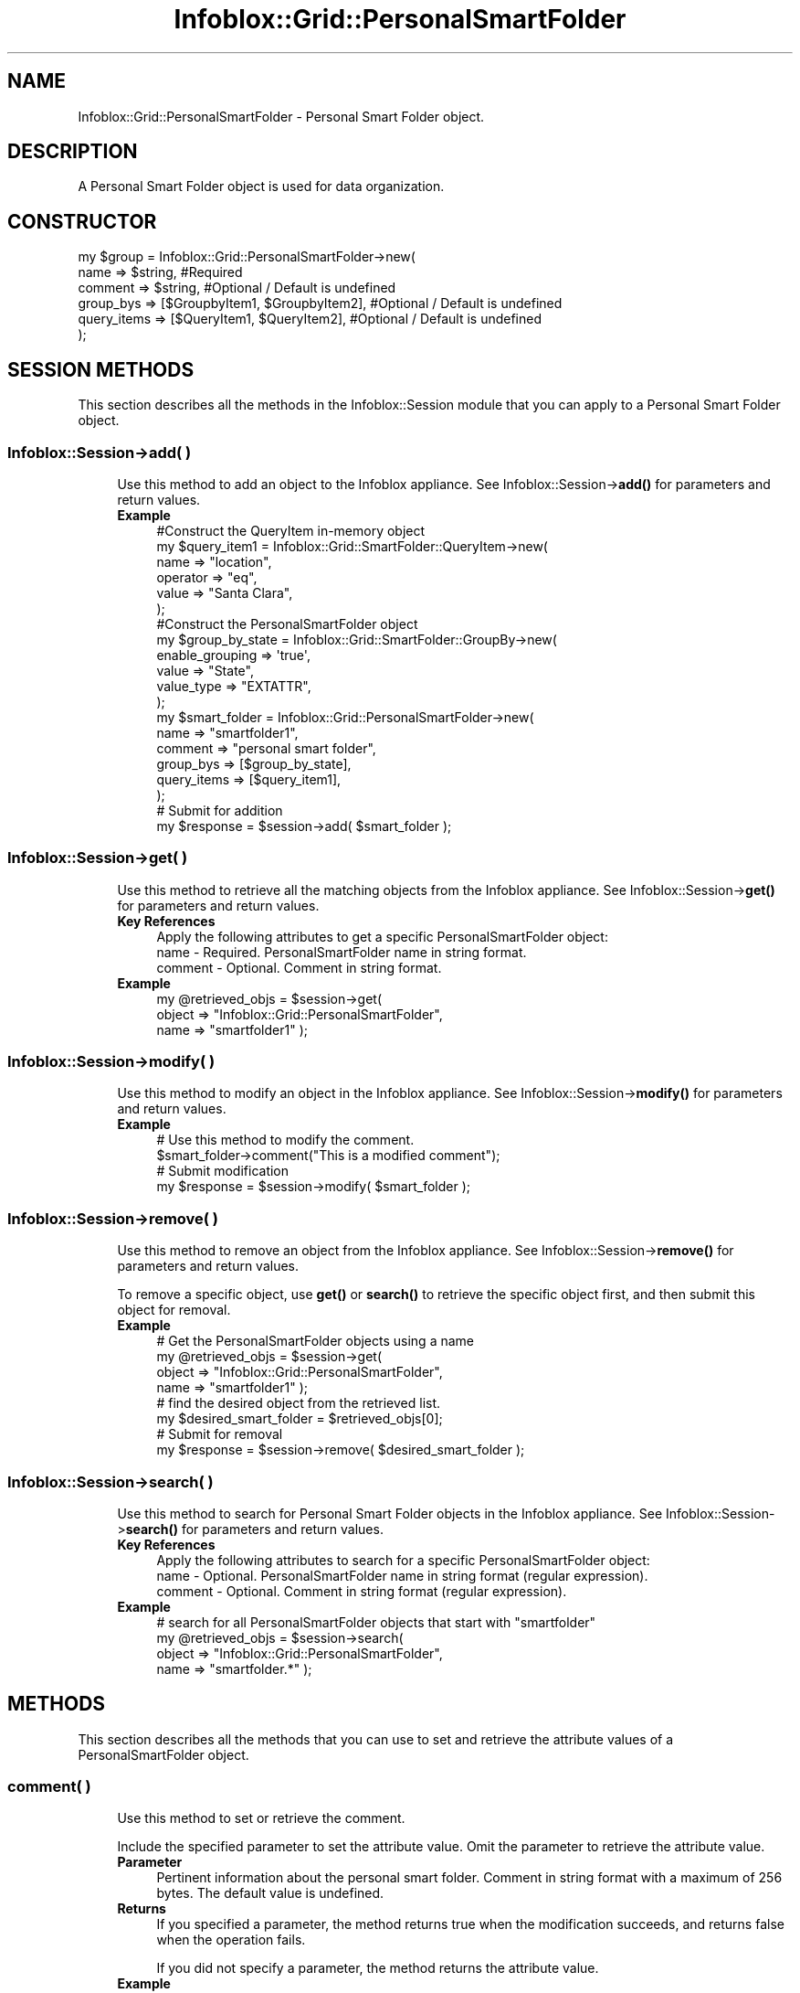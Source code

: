 .\" Automatically generated by Pod::Man 4.14 (Pod::Simple 3.40)
.\"
.\" Standard preamble:
.\" ========================================================================
.de Sp \" Vertical space (when we can't use .PP)
.if t .sp .5v
.if n .sp
..
.de Vb \" Begin verbatim text
.ft CW
.nf
.ne \\$1
..
.de Ve \" End verbatim text
.ft R
.fi
..
.\" Set up some character translations and predefined strings.  \*(-- will
.\" give an unbreakable dash, \*(PI will give pi, \*(L" will give a left
.\" double quote, and \*(R" will give a right double quote.  \*(C+ will
.\" give a nicer C++.  Capital omega is used to do unbreakable dashes and
.\" therefore won't be available.  \*(C` and \*(C' expand to `' in nroff,
.\" nothing in troff, for use with C<>.
.tr \(*W-
.ds C+ C\v'-.1v'\h'-1p'\s-2+\h'-1p'+\s0\v'.1v'\h'-1p'
.ie n \{\
.    ds -- \(*W-
.    ds PI pi
.    if (\n(.H=4u)&(1m=24u) .ds -- \(*W\h'-12u'\(*W\h'-12u'-\" diablo 10 pitch
.    if (\n(.H=4u)&(1m=20u) .ds -- \(*W\h'-12u'\(*W\h'-8u'-\"  diablo 12 pitch
.    ds L" ""
.    ds R" ""
.    ds C` ""
.    ds C' ""
'br\}
.el\{\
.    ds -- \|\(em\|
.    ds PI \(*p
.    ds L" ``
.    ds R" ''
.    ds C`
.    ds C'
'br\}
.\"
.\" Escape single quotes in literal strings from groff's Unicode transform.
.ie \n(.g .ds Aq \(aq
.el       .ds Aq '
.\"
.\" If the F register is >0, we'll generate index entries on stderr for
.\" titles (.TH), headers (.SH), subsections (.SS), items (.Ip), and index
.\" entries marked with X<> in POD.  Of course, you'll have to process the
.\" output yourself in some meaningful fashion.
.\"
.\" Avoid warning from groff about undefined register 'F'.
.de IX
..
.nr rF 0
.if \n(.g .if rF .nr rF 1
.if (\n(rF:(\n(.g==0)) \{\
.    if \nF \{\
.        de IX
.        tm Index:\\$1\t\\n%\t"\\$2"
..
.        if !\nF==2 \{\
.            nr % 0
.            nr F 2
.        \}
.    \}
.\}
.rr rF
.\" ========================================================================
.\"
.IX Title "Infoblox::Grid::PersonalSmartFolder 3"
.TH Infoblox::Grid::PersonalSmartFolder 3 "2018-06-05" "perl v5.32.0" "User Contributed Perl Documentation"
.\" For nroff, turn off justification.  Always turn off hyphenation; it makes
.\" way too many mistakes in technical documents.
.if n .ad l
.nh
.SH "NAME"
Infoblox::Grid::PersonalSmartFolder \- Personal Smart Folder object.
.SH "DESCRIPTION"
.IX Header "DESCRIPTION"
A Personal Smart Folder object is used for data organization.
.SH "CONSTRUCTOR"
.IX Header "CONSTRUCTOR"
.Vb 6
\& my $group = Infoblox::Grid::PersonalSmartFolder\->new(
\&     name                => $string,                                                              #Required
\&     comment             => $string,                                                              #Optional / Default is undefined
\&     group_bys           => [$GroupbyItem1, $GroupbyItem2],                                       #Optional / Default is undefined
\&     query_items         => [$QueryItem1, $QueryItem2],                                           #Optional / Default is undefined
\& );
.Ve
.SH "SESSION METHODS"
.IX Header "SESSION METHODS"
This section describes all the methods in the Infoblox::Session module that you can apply to a Personal Smart Folder object.
.SS "Infoblox::Session\->add( )"
.IX Subsection "Infoblox::Session->add( )"
.RS 4
Use this method to add an object to the Infoblox appliance. See Infoblox::Session\->\fBadd()\fR for parameters and return values.
.IP "\fBExample\fR" 4
.IX Item "Example"
.Vb 6
\& #Construct the QueryItem in\-memory object
\& my $query_item1 = Infoblox::Grid::SmartFolder::QueryItem\->new(
\&     name                 => "location",
\&     operator             => "eq",
\&     value                => "Santa Clara",
\& );
\&
\& #Construct the PersonalSmartFolder object
\& my $group_by_state = Infoblox::Grid::SmartFolder::GroupBy\->new(
\&                                                                enable_grouping => \*(Aqtrue\*(Aq,
\&                                                                value => "State",
\&                                                                value_type => "EXTATTR",
\&                                                               );
\&
\& my $smart_folder = Infoblox::Grid::PersonalSmartFolder\->new(
\&     name                 => "smartfolder1",
\&     comment              => "personal smart folder",
\&     group_bys            => [$group_by_state],
\&     query_items          => [$query_item1],
\& );
\& # Submit for addition
\& my $response = $session\->add( $smart_folder );
.Ve
.RE
.RS 4
.RE
.SS "Infoblox::Session\->get( )"
.IX Subsection "Infoblox::Session->get( )"
.RS 4
Use this method to retrieve all the matching objects from the Infoblox appliance. See Infoblox::Session\->\fBget()\fR for parameters and return values.
.IP "\fBKey References\fR" 4
.IX Item "Key References"
.Vb 1
\& Apply the following attributes to get a specific PersonalSmartFolder object:
\&
\&  name      \- Required. PersonalSmartFolder name in string format.
\&  comment   \- Optional. Comment in string format.
.Ve
.IP "\fBExample\fR" 4
.IX Item "Example"
.Vb 3
\& my @retrieved_objs = $session\->get(
\&     object     => "Infoblox::Grid::PersonalSmartFolder",
\&     name       => "smartfolder1" );
.Ve
.RE
.RS 4
.RE
.SS "Infoblox::Session\->modify( )"
.IX Subsection "Infoblox::Session->modify( )"
.RS 4
Use this method to modify an object in the Infoblox appliance. See Infoblox::Session\->\fBmodify()\fR for parameters and return values.
.IP "\fBExample\fR" 4
.IX Item "Example"
.Vb 4
\& # Use this method to modify the comment.
\& $smart_folder\->comment("This is a modified comment");
\& # Submit modification
\& my $response = $session\->modify( $smart_folder );
.Ve
.RE
.RS 4
.RE
.SS "Infoblox::Session\->remove( )"
.IX Subsection "Infoblox::Session->remove( )"
.RS 4
Use this method to remove an object from the Infoblox appliance. See Infoblox::Session\->\fBremove()\fR for parameters and return values.
.Sp
To remove a specific object, use \fBget()\fR or \fBsearch()\fR to retrieve the specific object first, and then submit this object for removal.
.IP "\fBExample\fR" 4
.IX Item "Example"
.Vb 8
\& # Get the PersonalSmartFolder objects using a name
\& my @retrieved_objs = $session\->get(
\&     object     => "Infoblox::Grid::PersonalSmartFolder",
\&     name       => "smartfolder1" );
\& # find the desired object from the retrieved list.
\& my $desired_smart_folder = $retrieved_objs[0];
\& # Submit for removal
\& my $response = $session\->remove( $desired_smart_folder );
.Ve
.RE
.RS 4
.RE
.SS "Infoblox::Session\->search( )"
.IX Subsection "Infoblox::Session->search( )"
.RS 4
Use this method to search for Personal Smart Folder objects in the Infoblox appliance. See Infoblox::Session\->\fBsearch()\fR for parameters and return values.
.IP "\fBKey References\fR" 4
.IX Item "Key References"
.Vb 1
\& Apply the following attributes to search for a specific PersonalSmartFolder object:
\&
\&  name      \- Optional. PersonalSmartFolder name in string format (regular expression).
\&  comment   \- Optional. Comment in string format (regular expression).
.Ve
.IP "\fBExample\fR" 4
.IX Item "Example"
.Vb 4
\& # search for all PersonalSmartFolder objects that start with "smartfolder"
\& my @retrieved_objs = $session\->search(
\&     object => "Infoblox::Grid::PersonalSmartFolder",
\&     name   => "smartfolder.*" );
.Ve
.RE
.RS 4
.RE
.SH "METHODS"
.IX Header "METHODS"
This section describes all the methods that you can use to set and retrieve the attribute values of a PersonalSmartFolder object.
.SS "comment( )"
.IX Subsection "comment( )"
.RS 4
Use this method to set or retrieve the comment.
.Sp
Include the specified parameter to set the attribute value. Omit the parameter to retrieve the attribute value.
.IP "\fBParameter\fR" 4
.IX Item "Parameter"
Pertinent information about the personal smart folder. Comment in string format with a maximum of 256 bytes. The default value is undefined.
.IP "\fBReturns\fR" 4
.IX Item "Returns"
If you specified a parameter, the method returns true when the modification succeeds, and returns false when the operation fails.
.Sp
If you did not specify a parameter, the method returns the attribute value.
.IP "\fBExample\fR" 4
.IX Item "Example"
.Vb 4
\& #Get comment
\& my $comment = $smart_folder\->comment();
\& #Modify comment
\& $smart_folder\->comment("This is the modified comment for smartfolder1");
.Ve
.RE
.RS 4
.RE
.SS "group_bys( )"
.IX Subsection "group_bys( )"
.RS 4
Use this method to set or retrieve the group_bys value.
.Sp
Include the specified parameter to set the attribute value. Omit the parameter to retrieve the attribute value.
.IP "\fBParameter\fR" 4
.IX Item "Parameter"
The valid value is an array reference that contains Infoblox::Grid::SmartFolder::GroupBy object(s). The default value is undefined.
.IP "\fBReturns\fR" 4
.IX Item "Returns"
If you specified a parameter, the method returns true when the modification succeeds, and returns false when the operation fails.
.Sp
If you did not specify a parameter, the method returns the attribute value.
.IP "\fBExample\fR" 4
.IX Item "Example"
.Vb 5
\& my $group_by_state = Infoblox::Grid::SmartFolder::GroupBy\->new(
\&                                                             enable_grouping => \*(Aqtrue\*(Aq,
\&                                                             value => "State",
\&                                                             value_type => "EXTATTR",
\&                                                            );
\&
\& #Get group_by value
\& my $group_by = $smart_folder\->group_by();
\& #Modify group_by value
\& $smart_folder\->group_bys([$group_by_state]);
.Ve
.RE
.RS 4
.RE
.SS "name( )"
.IX Subsection "name( )"
.RS 4
Use this method to set or retrieve the name of a personal smart folder.
.Sp
Include the specified parameter to set the attribute value. Omit the parameter to retrieve the attribute value.
.IP "\fBParameter\fR" 4
.IX Item "Parameter"
Text with the name of the personal smart folder.
.IP "\fBReturns\fR" 4
.IX Item "Returns"
If you specified a parameter, the method returns true when the modification succeeds, and returns false when the operation fails.
.Sp
If you did not specify a parameter, the method returns the attribute value.
.IP "\fBExample\fR" 4
.IX Item "Example"
.Vb 2
\& #Get name
\& my $name = $smart_folder\->name();
.Ve
.RE
.RS 4
.RE
.SS "query_items( )"
.IX Subsection "query_items( )"
.RS 4
Use this method to set or retrieve the query items. If query items are not specified when you \fBadd()\fR a smart folder, the server automatically assigns a default query item for the smart folder. This default query item is \*(L"type=Network/Zone/Range/Member\*(R". This ensures that objects are included in searches for these 4 types, by default. When you \fBmodify()\fR a smart folder, the server keeps the query items provided by the client and does not add the default items.
.Sp
Include the specified parameter to set the attribute value. Omit the parameter to retrieve the attribute value.
.IP "\fBParameter\fR" 4
.IX Item "Parameter"
The valid value is an array reference that contains Infoblox::Grid::SmartFolder::QueryItem object(s). The default value is undefined.
.IP "\fBReturns\fR" 4
.IX Item "Returns"
If you specified a parameter, the method returns true when the modification succeeds, and returns false when the operation fails.
.Sp
If you did not specify a parameter, the method returns the attribute value.
.IP "\fBExample\fR" 4
.IX Item "Example"
.Vb 2
\& #Get query items
\& my $query_items = $smart_folder\->query_items();
\&
\& #Modify query items
\& my $query_item1 = Infoblox::Grid::SmartFolder::QueryItem\->new(
\&     name                 => "location",
\&     operator             => "eq",
\&     value                => "Santa Clara",
\& );
\& $smart_folder\->query_items([$query_items1]);
.Ve
.RE
.RS 4
.RE
.SH "SAMPLE CODE"
.IX Header "SAMPLE CODE"
The following sample code demonstrates the different functions that can be applied to an object, such as add, search, modify, and remove. This sample also includes error handling for the operations.
.PP
\&\fB#Preparation prior to an PersonalSmartFolder object insertion\fR
.PP
.Vb 3
\& #PROGRAM STARTS: Include all the modules that will be used
\& use strict;
\& use Infoblox;
\&
\& #Create a session to the Infoblox appliance
\&
\& my $session = Infoblox::Session\->new(
\&                master   => "192.168.1.2", #appliance host ip
\&                username => "admin",       #appliance user login
\&                password => "infoblox"     #appliance password
\&                );
\&
\& unless ($session) {
\&        die("Construct session failed: ",
\&                Infoblox::status_code() . ":" . Infoblox::status_detail());
\& }
\& print "Session created successfully\en";
\&
\& # Add a network with extensible attributes
\&
\& my %extensible_attributes=(
\&     \*(AqRegion\*(Aq => \*(AqSanta Clara County\*(Aq,
\&     \*(AqCountry\*(Aq => \*(AqUSA\*(Aq,
\&     \*(AqState\*(Aq => \*(AqCalifornia\*(Aq,
\&     \*(AqSite\*(Aq => \*(AqSanta Clara\*(Aq,
\&     \*(AqBuilding\*(Aq => \*(AqHQ\*(Aq,
\&     \*(AqVLAN\*(Aq => \*(Aq1\*(Aq,
\& );
\&
\& my $network = Infoblox::DHCP::Network\->new(
\&     network => "10.0.0.0/24",
\&     extensible_attributes => \e%extensible_attributes,
\& );
\& unless ($network) {
\&     die("Construct Network failed: ",
\&         Infoblox::status_code() . ":" . Infoblox::status_detail());
\& }
\& print "Network created successfully\en";
\&
\& $session\->add($network)
\&     or die("Add Network object failed: ",
\&     $session\->status_code() . ":" . $session\->status_detail());
\& print "Network object added to server successfully\en";
.Ve
.PP
\&\fB#Create a PersonalSmartFolder object\fR
.PP
.Vb 6
\& my $query_item = Infoblox::Grid::SmartFolder::QueryItem\->new(
\&     name                     => "Country",
\&     is_extensible_attribute  => "true",
\&     operator                 => "eq",
\&     value                    => "USA",
\& );
\&
\& unless ($query_item) {
\&     die("Construct query item object failed: ",
\&         Infoblox::status_code() . ":" . Infoblox::status_detail());
\& }
\& print "Smart folder query item object created successfully\en";
\&
\& my $smart_folder = Infoblox::Grid::PersonalSmartFolder\->new(
\&     name                     => "my_folder_personal",
\&     comment                  => "my personal folder",
\&     query_items              => [$query_item],
\& );
\&
\& unless ($smart_folder) {
\&     die("Construct personal smart folder object failed: ",
\&         Infoblox::status_code() . ":" . Infoblox::status_detail());
\& }
\& print "Smart folder object created successfully\en";
\&
\& #Add the PersonalSmartFolder object to the Infoblox appliance through a session
\& $session\->add($smart_folder)
\&     or die("Add PersonalSmartFolder object failed: ",
\&     $session\->status_code() . ":" . $session\->status_detail());
\& print "PersonalSmartFolder object added to server successfully\en";
.Ve
.PP
\&\fB#Search for a PersonalSmartFolder\fR
.PP
.Vb 5
\& my @retrieved_objs = $session\->search(
\&     object => "Infoblox::Grid::PersonalSmartFolder",
\&     name   => "my_folder.*"
\& );
\& my $object = $retrieved_objs[0];
\&
\& unless ($object) {
\&     die("Search for a PersonalSmartFolder object failed: ",
\&         $session\->status_code() . ":" . $session\->status_detail());
\& }
\& print "Search for a PersonalSmartFolder object found at least 1 matching entry\en";
.Ve
.PP
\&\fB#Get and modify a PersonalSmartFolder object\fR
.PP
.Vb 6
\& #Get the PersonalSmartFolder object from Infoblox appliance through a session
\& my @retrieved_objs = $session\->get(
\&     object => "Infoblox::Grid::PersonalSmartFolder",
\&     name   => "my_folder_personal"
\& );
\& my $object = $retrieved_objs[0];
\&
\& unless ($object) {
\&     die("Get PersonalSmartFolder object failed: ",
\&         $session\->status_code() . ":" . $session\->status_detail());
\& }
\& print "Get PersonalSmartFolder object found at least 1 matching entry\en";
\&
\& #Modify the PersonalSmartFolder object
\& $object\->name("my_folder_personal_renamed");
\& $object\->comment("modified personal smart folder");
\&
\& #Apply the changes.
\& $session\->modify($object)
\&     or die("Modify PersonalSmartFolder object failed: ",
\&     $session\->status_code() . ":" . $session\->status_detail());
\& print "PersonalSmartFolder object modified successfully \en";
.Ve
.PP
\&\fB#Remove a PersonalSmartFolder object\fR
.PP
.Vb 11
\& #Get the PersonalSmartFolder object through the session
\& my @retrieved_objs = $session\->get(
\&     object => "Infoblox::Grid::PersonalSmartFolder",
\&     name   => "my_folder_personal_renamed"
\& );
\& my $object = $retrieved_objs[0];
\& unless ($object) {
\&     die("Get PersonalSmartFolder object failed: ",
\&         $session\->status_code() . ":" . $session\->status_detail());
\& }
\& print "Get PersonalSmartFolder object found at least 1 matching entry\en";
\&
\& #Submit the object for removal
\& $session\->remove($object)
\&     or die("Remove PersonalSmartFolder object failed: ",
\&     $session\->status_code() . ":" . $session\->status_detail());
\& print "PersonalSmartFolder object removed successfully \en";
.Ve
.PP
\&\fB#Cleanup\fR
.PP
.Vb 11
\& #Get the Network object through the session
\& my @retrieved_objs = $session\->get(
\&     object  => "Infoblox::DHCP::Network",
\&     network => "10.0.0.0/24"
\& );
\& my $object = $retrieved_objs[0];
\& unless ($object) {
\&     die("Get Network object failed: ",
\&         $session\->status_code() . ":" . $session\->status_detail());
\& }
\& print "Get Network object found at least 1 matching entry\en";
\&
\& #Submit the object for removal
\& $session\->remove($object)
\&     or die("Remove Network object failed: ",
\&     $session\->status_code() . ":" . $session\->status_detail());
\& print "Network object removed successfully \en";
\&
\& ####PROGRAM ENDS####
.Ve
.SH "AUTHOR"
.IX Header "AUTHOR"
Infoblox Inc. <http://www.infoblox.com/>
.SH "SEE ALSO"
.IX Header "SEE ALSO"
Infoblox::Grid::SmartFolderChildren, Infoblox::Grid::PersonalSmartFolder, Infoblox::Session\->\fBadd()\fR, Infoblox::Session\->\fBget()\fR, Infoblox::Session\->\fBmodify()\fR, Infoblox::Session\->\fBremove()\fR, Infoblox::Session\->\fBsearch()\fR,Infoblox::Session
.SH "COPYRIGHT"
.IX Header "COPYRIGHT"
Copyright (c) 2017 Infoblox Inc.
